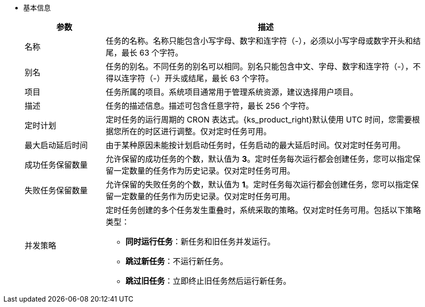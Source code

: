 // :ks_include_id: b3230b385e724f75b412f086ba00503e
* 基本信息
+
--
[%header,cols="1a,4a"]
|===
|参数 |描述

|名称
|任务的名称。名称只能包含小写字母、数字和连字符（-），必须以小写字母或数字开头和结尾，最长 63 个字符。

|别名
|任务的别名。不同任务的别名可以相同。别名只能包含中文、字母、数字和连字符（-），不得以连字符（-）开头或结尾，最长 63 个字符。

|项目
|任务所属的项目。系统项目通常用于管理系统资源，建议选择用户项目。

|描述
|任务的描述信息。描述可包含任意字符，最长 256 个字符。

|定时计划
|定时任务的运行周期的 CRON 表达式。{ks_product_right}默认使用 UTC 时间，您需要根据您所在的时区进行调整。仅对定时任务可用。

|最大启动延后时间
|由于某种原因未能按计划启动任务时，任务启动的最大延后时间。仅对定时任务可用。

|成功任务保留数量
|允许保留的成功任务的个数，默认值为 **3**。定时任务每次运行都会创建任务，您可以指定保留一定数量的任务作为历史记录。仅对定时任务可用。

|失败任务保留数量
|允许保留的失败任务的个数，默认值为 **1**。定时任务每次运行都会创建任务，您可以指定保留一定数量的任务作为历史记录。仅对定时任务可用。

|并发策略
|定时任务创建的多个任务发生重叠时，系统采取的策略。仅对定时任务可用。包括以下策略类型：

* **同时运行任务**：新任务和旧任务并发运行。

* **跳过新任务**：不运行新任务。

* **跳过旧任务**：立即终止旧任务然后运行新任务。
|===
--
